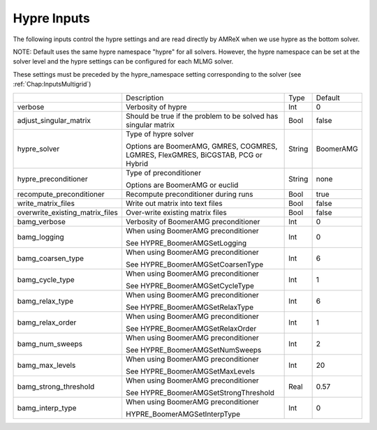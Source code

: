 .. _Chap:InputsHypre:

Hypre Inputs
=============

The following inputs control the hypre settings and are read directly 
by AMReX when we use hypre as the bottom solver.

NOTE: Default uses the same hypre namespace "hypre" for all solvers. However, 
the hypre namespace can be set at the solver level and the hypre settings 
can be configured for each MLMG solver.

These settings must be preceded by the hypre_namespace setting corresponding to the solver (see :ref:`Chap:InputsMultigrid`)

+-----------------------------------+-----------------------------------------------------------------------+-------------+--------------+
|                                   |  Description                                                          |   Type      | Default      |
+-----------------------------------+-----------------------------------------------------------------------+-------------+--------------+
| verbose                           |  Verbosity of hypre                                                   |   Int       |   0          |
+-----------------------------------+-----------------------------------------------------------------------+-------------+--------------+
| adjust_singular_matrix            |  Should be true if the problem to be solved has singular matrix       |   Bool      |   false      | 
+-----------------------------------+-----------------------------------------------------------------------+-------------+--------------+
| hypre_solver                      |  Type of hypre solver                                                 |   String    |  BoomerAMG   |
|                                   |                                                                       |             |              |
|                                   |  Options are BoomerAMG, GMRES, COGMRES, LGMRES, FlexGMRES, BiCGSTAB,  |             |              |
|                                   |  PCG or Hybrid                                                        |             |              |
+-----------------------------------+-----------------------------------------------------------------------+-------------+--------------+
| hypre_preconditioner              |  Type of preconditioner                                               |   String    |   none       |
|                                   |                                                                       |             |              |
|                                   |  Options are BoomerAMG or euclid                                      |             |              |
+-----------------------------------+-----------------------------------------------------------------------+-------------+--------------+
| recompute_preconditioner          |  Recompute preconditioner during runs                                 |    Bool     |   true       | 
+-----------------------------------+-----------------------------------------------------------------------+-------------+--------------+
| write_matrix_files                |  Write out matrix into text files                                     |    Bool     |   false      | 
+-----------------------------------+-----------------------------------------------------------------------+-------------+--------------+
| overwrite_existing_matrix_files   |  Over-write existing matrix files                                     |    Bool     |   false      | 
+-----------------------------------+-----------------------------------------------------------------------+-------------+--------------+
| bamg_verbose                      |  Verbosity of BoomerAMG preconditioner                                |    Int      |   0          | 
+-----------------------------------+-----------------------------------------------------------------------+-------------+--------------+
| bamg_logging                      |  When using BoomerAMG preconditioner                                  |    Int      |   0          | 
|                                   |                                                                       |             |              | 
|                                   |  See HYPRE_BoomerAMGSetLogging                                        |             |              | 
+-----------------------------------+-----------------------------------------------------------------------+-------------+--------------+
| bamg_coarsen_type                 |  When using BoomerAMG preconditioner                                  |    Int      |   6          | 
|                                   |                                                                       |             |              | 
|                                   |  See HYPRE_BoomerAMGSetCoarsenType                                    |             |              | 
+-----------------------------------+-----------------------------------------------------------------------+-------------+--------------+
| bamg_cycle_type                   |  When using BoomerAMG preconditioner                                  |    Int      |   1          | 
|                                   |                                                                       |             |              | 
|                                   |  See HYPRE_BoomerAMGSetCycleType                                      |             |              | 
+-----------------------------------+-----------------------------------------------------------------------+-------------+--------------+
| bamg_relax_type                   |  When using BoomerAMG preconditioner                                  |    Int      |   6          | 
|                                   |                                                                       |             |              | 
|                                   |  See HYPRE_BoomerAMGSetRelaxType                                      |             |              | 
+-----------------------------------+-----------------------------------------------------------------------+-------------+--------------+
| bamg_relax_order                  |  When using BoomerAMG preconditioner                                  |    Int      |   1          | 
|                                   |                                                                       |             |              | 
|                                   |  See HYPRE_BoomerAMGSetRelaxOrder                                     |             |              | 
+-----------------------------------+-----------------------------------------------------------------------+-------------+--------------+
| bamg_num_sweeps                   |  When using BoomerAMG preconditioner                                  |    Int      |   2          | 
|                                   |                                                                       |             |              | 
|                                   |  See HYPRE_BoomerAMGSetNumSweeps                                      |             |              | 
+-----------------------------------+-----------------------------------------------------------------------+-------------+--------------+
| bamg_max_levels                   |  When using BoomerAMG preconditioner                                  |    Int      |   20         | 
|                                   |                                                                       |             |              | 
|                                   |  See HYPRE_BoomerAMGSetMaxLevels                                      |             |              | 
+-----------------------------------+-----------------------------------------------------------------------+-------------+--------------+
| bamg_strong_threshold             |  When using BoomerAMG preconditioner                                  |    Real     |   0.57       | 
|                                   |                                                                       |             |              | 
|                                   |  See HYPRE_BoomerAMGSetStrongThreshold                                |             |              | 
+-----------------------------------+-----------------------------------------------------------------------+-------------+--------------+
| bamg_interp_type                  |  When using BoomerAMG preconditioner                                  |    Int      |   0          | 
|                                   |                                                                       |             |              | 
|                                   |  HYPRE_BoomerAMGSetInterpType                                         |             |              | 
+-----------------------------------+-----------------------------------------------------------------------+-------------+--------------+
